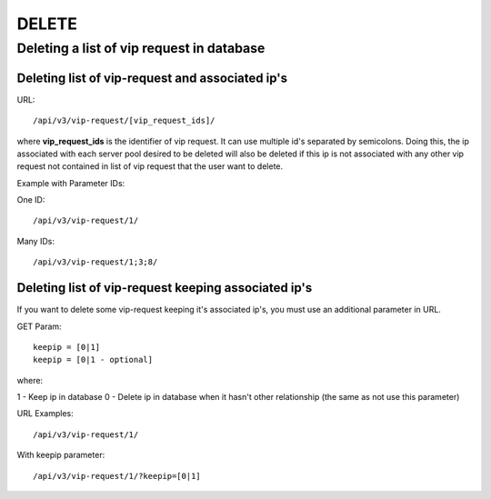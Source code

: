 DELETE
######

Deleting a list of vip request in database
******************************************

Deleting list of vip-request and associated ip's
================================================

URL::

    /api/v3/vip-request/[vip_request_ids]/

where **vip_request_ids** is the identifier of vip request. It can use multiple id's separated by semicolons. Doing this, the ip associated with each server pool desired to be deleted will also be deleted if this ip is not associated with any other vip request not contained in list of vip request that the user want to delete.

Example with Parameter IDs:

One ID::

    /api/v3/vip-request/1/

Many IDs::

    /api/v3/vip-request/1;3;8/

Deleting list of vip-request keeping associated ip's
====================================================

If you want to delete some vip-request keeping it's associated ip's, you must use an additional parameter in URL.

GET Param::

    keepip = [0|1]
    keepip = [0|1 - optional]

where:

1 - Keep ip in database
0 - Delete ip in database when it hasn't other relationship (the same as not use this parameter)

URL Examples::

    /api/v3/vip-request/1/

With keepip parameter::

    /api/v3/vip-request/1/?keepip=[0|1]


